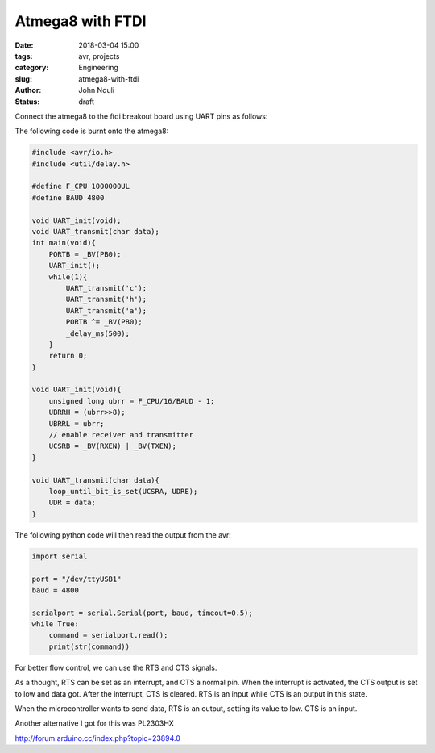 #################
Atmega8 with FTDI
#################

:date: 2018-03-04 15:00
:tags: avr, projects
:category: Engineering
:slug: atmega8-with-ftdi
:author: John Nduli
:status: draft

Connect the atmega8 to the ftdi breakout board using UART pins as
follows:

The following code is burnt onto the atmega8:

.. code-block:: C

    #include <avr/io.h>
    #include <util/delay.h>

    #define F_CPU 1000000UL
    #define BAUD 4800

    void UART_init(void);
    void UART_transmit(char data);
    int main(void){
        PORTB = _BV(PB0);
        UART_init();
        while(1){
            UART_transmit('c');
            UART_transmit('h');
            UART_transmit('a');
            PORTB ^= _BV(PB0);
            _delay_ms(500);
        }
        return 0;
    }

    void UART_init(void){
        unsigned long ubrr = F_CPU/16/BAUD - 1;
        UBRRH = (ubrr>>8);
        UBRRL = ubrr;
        // enable receiver and transmitter
        UCSRB = _BV(RXEN) | _BV(TXEN);
    }

    void UART_transmit(char data){
        loop_until_bit_is_set(UCSRA, UDRE);
        UDR = data;
    }




The following python code will then read the output from the avr:

.. code-block:: python

    import serial

    port = "/dev/ttyUSB1"
    baud = 4800

    serialport = serial.Serial(port, baud, timeout=0.5);
    while True:
        command = serialport.read();
        print(str(command))


For better flow control, we can use the RTS and CTS signals. 

As a thought, RTS can be set as an interrupt, and CTS a normal
pin. When the interrupt is activated, the CTS output is set to low
and data got. After the interrupt, CTS is cleared. RTS is an input
while CTS is an output in this state.

When the microcontroller wants to send data, RTS is an output,
setting its value to low. CTS is an input.

Another alternative I got for this was PL2303HX

http://forum.arduino.cc/index.php?topic=23894.0
